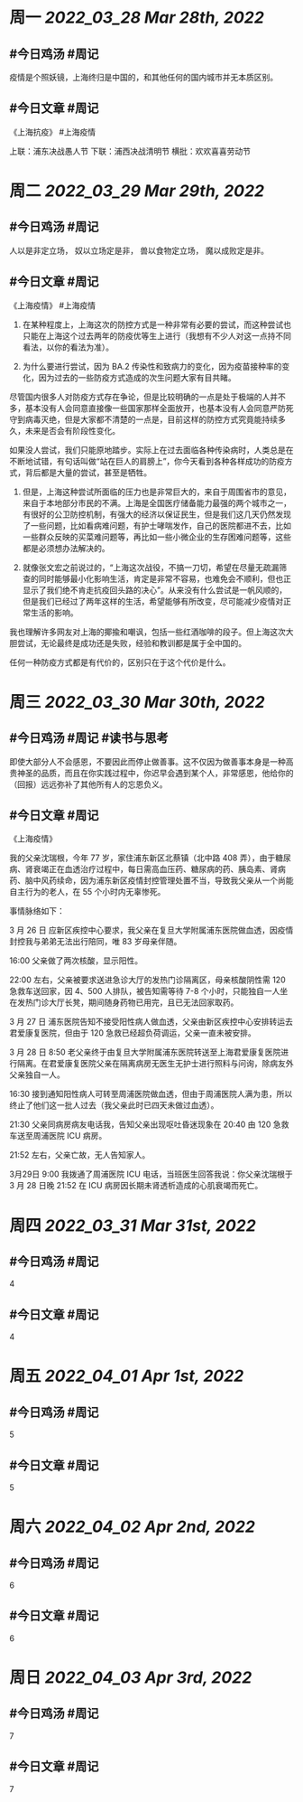 #+类型: 2203
#+主页: [[归档202203]]

* 周一 [[2022_03_28]] [[Mar 28th, 2022]]
** #今日鸡汤 #周记

疫情是个照妖镜，上海终归是中国的，和其他任何的国内城市并无本质区别。

** #今日文章 #周记

《上海抗疫》  #上海疫情

上联：浦东决战愚人节
下联：浦西决战清明节
横批：欢欢喜喜劳动节


* 周二 [[2022_03_29]] [[Mar 29th, 2022]]
** #今日鸡汤 #周记

人以是非定立场，
奴以立场定是非，
兽以食物定立场，
魔以成败定是非。


** #今日文章 #周记

《上海疫情》 #上海疫情

1. 在某种程度上，上海这次的防控方式是一种非常有必要的尝试，而这种尝试也只能在上海这个过去两年的防疫优等生上进行（我想有不少人对这一点持不同看法，以你的看法为准）。

2. 为什么要进行尝试，因为 BA.2 传染性和致病力的变化，因为疫苗接种率的变化，因为过去的一些防疫方式造成的次生问题大家有目共睹。

尽管国内很多人对防疫方式存在争论，但是比较明确的一点是处于极端的人并不多，基本没有人会同意直接像一些国家那样全面放开，也基本没有人会同意严防死守到病毒灭绝，但是大家都不清楚的一点是，目前这样的防控方式究竟能持续多久，未来是否会有阶段性变化。

如果没人尝试，我们只能原地踏步。实际上在过去面临各种传染病时，人类总是在不断地试错，有句话叫做“站在巨人的肩膀上”，你今天看到各种各样成功的防疫方式，背后都是大量的尝试，甚至是牺牲。

3. 但是，上海这种尝试所面临的压力也是非常巨大的，来自于周围省市的意见，来自于本地部分市民的不满。上海是全国医疗储备能力最强的两个城市之一，有很好的公卫防控机制，有强大的经济以保证民生，但是我们这几天仍然发现了一些问题，比如看病难问题，有护士哮喘发作，自己的医院都进不去，比如一些群众反映的买菜难问题等，再比如一些小微企业的生存困难问题等，这些都是必须想办法解决的。

4. 就像张文宏之前说过的，“上海这次战役，不搞一刀切，希望在尽量无疏漏筛查的同时能够最小化影响生活，肯定是非常不容易，也难免会不顺利，但也正显示了我们绝不肯走抗疫回头路的决心”。从来没有什么尝试是一帆风顺的，但是我们已经过了两年这样的生活，希望能够有所改变，尽可能减少疫情对正常生活的影响。

我也理解许多网友对上海的揶揄和嘲讽，包括一些红酒咖啡的段子。但上海这次大胆尝试，无论最终是成功还是失败，经验和教训都是属于全中国的。

任何一种防疫方式都是有代价的，区别只在于这个代价是什么。


* 周三 [[2022_03_30]] [[Mar 30th, 2022]]
** #今日鸡汤 #周记 #读书与思考

即使大部分人不会感恩，不要因此而停止做善事。这不仅因为做善事本身是一种高贵神圣的品质，而且在你实践过程中，你迟早会遇到某个人，非常感恩，他给你的（回报）远远弥补了其他所有人的忘恩负义。

** #今日文章 #周记

《上海疫情》

我的父亲沈瑞根，今年 77 岁，家住浦东新区北蔡镇（北中路 408 弄），由于糖尿病、肾衰竭正在血透治疗过程中，每日需高血压药、糖尿病的药、胰岛素、肾病药、脑中风药续命，因为浦东新区疫情封控管理处置不当，导致我父亲从一个尚能自主行为的老人，在 55 个小时内无辜惨死。

事情脉络如下：

3 月 26 日 应新区疾控中心要求，我父亲在复旦大学附属浦东医院做血透，因疫情封控我与弟弟无法出行陪同，唯 83 岁母亲伴随。

16:00 父亲做了两次核酸，显示阳性。

22:00 左右，父亲被要求送进急诊大厅的发热门诊隔离区，母亲核酸阴性需 120 急救车送回家，因 4、500 人排队，被告知需等待 7-8 个小时，只能独自一人坐在发热门诊大厅长凳，期间随身药物已用完，且已无法回家取药。

3 月 27 日 浦东医院告知不接受阳性病人做血透，父亲由新区疾控中心安排转运去君爱康复医院，但由于 120 急救已经超负荷调运，父亲一直未被安排。

3 月 28 日 8:50 老父亲终于由复旦大学附属浦东医院转送至上海君爱康复医院进行隔离。在君爱康复医院父亲在隔离病房无医生无护士进行照料与问询，除病友外父亲独自一人。

16:30 接到通知阳性病人可转至周浦医院做血透，但由于周浦医院人满为患，所以终止了他们这一批人过去（我父亲此时已四天未做过血透）。

21:30 父亲同病房病友电话我，告知父亲出现呕吐昏迷现象在 20:40 由 120 急救车送至周浦医院 ICU 病房。

21:52 左右，父亲亡故，无人告知家人。

3月29日 9:00 我拨通了周浦医院 ICU 电话，当班医生回答我说：你父亲沈瑞根于 3 月 28 日晚 21:52 在 ICU 病房因长期未肾透析造成的心肌衰竭而死亡。


* 周四 [[2022_03_31]] [[Mar 31st, 2022]]
** #今日鸡汤 #周记

4

** #今日文章 #周记

4


* 周五 [[2022_04_01]] [[Apr 1st, 2022]]
** #今日鸡汤 #周记

5

** #今日文章 #周记

5


* 周六 [[2022_04_02]] [[Apr 2nd, 2022]]
** #今日鸡汤 #周记

6

** #今日文章 #周记

6


* 周日 [[2022_04_03]] [[Apr 3rd, 2022]]
** #今日鸡汤 #周记

7

** #今日文章 #周记

7

